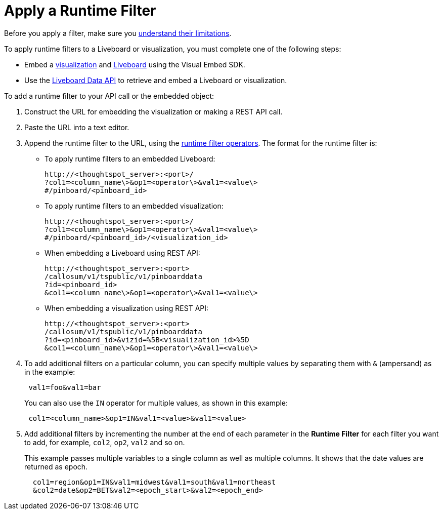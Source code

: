 = Apply a Runtime Filter
:last_updated: 2/25/2022
:linkattrs:
:experimental:
:page-layout: default-cloud
:page-aliases: /admin/ts-cloud/apply-runtime-filter.adoc
:description: Learn how to apply a runtime filter.



Before you apply a filter, make sure you xref:runtime-filters.adoc#limitations-of-runtime-filters[understand their limitations].

To apply runtime filters to a Liveboard or visualization, you must complete one of the following steps:

* Embed a https://developers.thoughtspot.com/docs/?pageid=embed-a-viz[visualization] and https://developers.thoughtspot.com/docs/?pageid=embed-pinboard[Liveboard] using the Visual Embed SDK.
* Use the https://developers.thoughtspot.com/docs/?pageid=liveboard-data-api[Liveboard Data API] to retrieve and embed a Liveboard or visualization.

To add a runtime filter to your API call or the embedded object:

. Construct the URL for embedding the visualization or making a REST API call.
. Paste the URL into a text editor.
. Append the runtime filter to the URL, using the xref:runtime-filters-operators.adoc[runtime filter operators].
The format for the runtime filter is:

 ** To apply runtime filters to an embedded Liveboard:
+
----
http://<thoughtspot_server>:<port>/
?col1=<column_name\>&op1=<operator\>&val1=<value\>
#/pinboard/<pinboard_id>
----


 ** To apply runtime filters to an embedded visualization:
+
----
http://<thoughtspot_server>:<port>/
?col1=<column_name\>&op1=<operator\>&val1=<value\>
#/pinboard/<pinboard_id>/<visualization_id>
----


 ** When embedding a Liveboard using REST API:
+
----
http://<thoughtspot_server>:<port>
/callosum/v1/tspublic/v1/pinboarddata
?id=<pinboard_id>
&col1=<column_name\>&op1=<operator\>&val1=<value\>
----


 ** When embedding a visualization using REST API:
+
----
http://<thoughtspot_server>:<port>
/callosum/v1/tspublic/v1/pinboarddata
?id=<pinboard_id>&vizid=%5B<visualization_id>%5D
&col1=<column_name\>&op1=<operator\>&val1=<value\>
----
. To add additional filters on a particular column, you can specify multiple values by separating them with `&` (ampersand) as in the example:
+
----
 val1=foo&val1=bar
----
+
You can also use the `IN` operator for multiple values, as shown in this example:

+
----
 col1=<column_name>&op1=IN&val1=<value>&val1=<value>
----

. Add additional filters by incrementing the number at the end of each parameter in the *Runtime Filter* for each filter you want to add, for example, `col2`, `op2`, `val2` and so on.
+
This example passes multiple variables to a single column as well as multiple columns.
It shows that the date values are returned as epoch.
+
----
  col1=region&op1=IN&val1=midwest&val1=south&val1=northeast
  &col2=date&op2=BET&val2=<epoch_start>&val2=<epoch_end>
----
